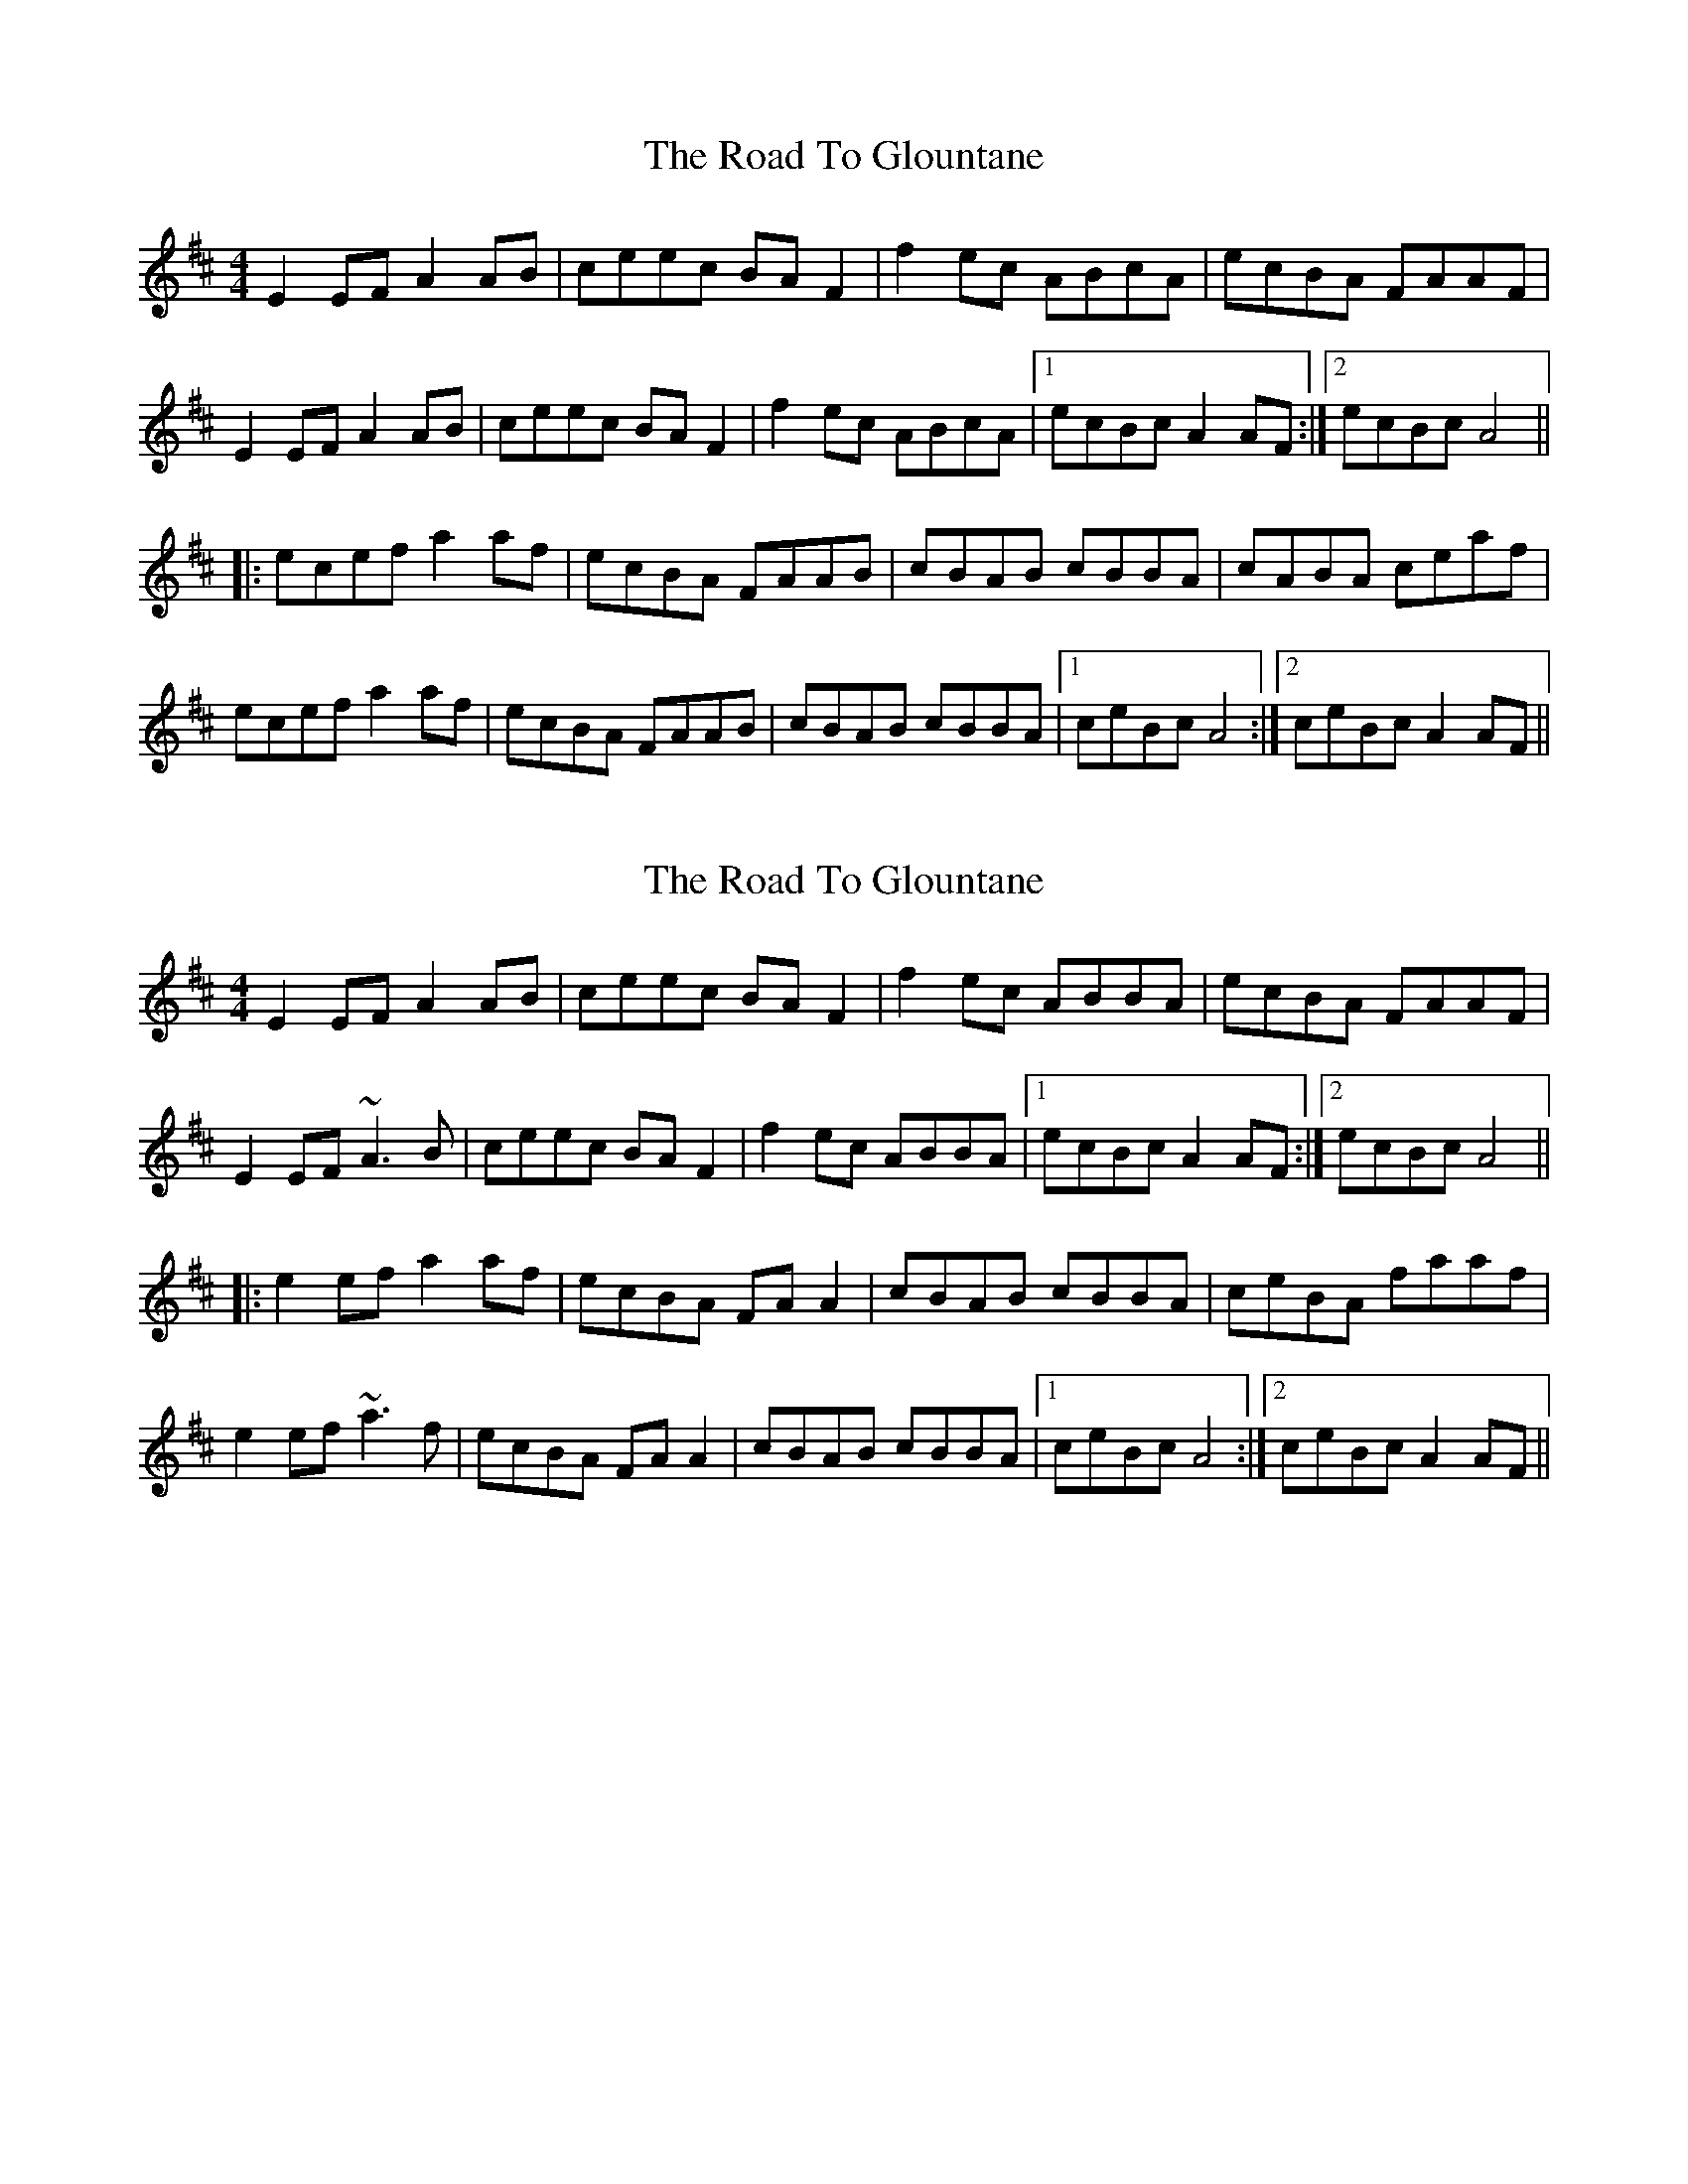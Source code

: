 X: 1
T: Road To Glountane, The
Z: Tommy McCarty
S: https://thesession.org/tunes/1615#setting1615
R: reel
M: 4/4
L: 1/8
K: Dmaj
E2EF A2AB|ceec BAF2|f2 ec ABcA|ecBA FAAF|
E2EF A2AB|ceec BAF2|f2 ec ABcA|1 ecBc A2AF:|2 ecBc A4||
|:ecef a2 af|ecBA FAAB|cBAB cBBA|cABA ceaf|
ecef a2 af|ecBA FAAB|cBAB cBBA|1 ceBc A4:|2 ceBc A2AF||
X: 2
T: Road To Glountane, The
Z: gian marco
S: https://thesession.org/tunes/1615#setting15025
R: reel
M: 4/4
L: 1/8
K: Dmaj
E2EF A2AB|ceec BAF2|f2 ec ABBA|ecBA FAAF|E2EF ~A3B|ceec BAF2|f2 ec ABBA|1 ecBc A2AF:|2 ecBc A4|||:e2ef a2 af|ecBA FAA2|cBAB cBBA|ceBA faaf|e2ef ~a3f|ecBA FAA2|cBAB cBBA|1 ceBc A4:|2 ceBc A2AF||
X: 3
T: Road To Glountane, The
Z: ceolachan
S: https://thesession.org/tunes/1615#setting15026
R: reel
M: 4/4
L: 1/8
K: Amaj
|:AF|E2 EF A2 AB|c>ee>c B>A F2|(3fgf e>c A>Bc>A|e>cB>A F>AA>F| E3 F A3 B|c2 e>c B>A A2|(3fgf e>c A>Bc>A|e>cB>c A2:||:(3agf |e2 e>f a2 a>f|e>cB>A F>AA>B|c>BB>A c>BB>A|c>eB>A F2 a>f|1 e>ce>f a3 f|e>cB>A F>AA>B|c>BB>A c>BB>A|e>c (3BcB A2:|2 E3 F A3 B|c2 e>c B>c A2|f2 e>c A>Bc>A|e>cB>c A2||
X: 4
T: Road To Glountane, The
Z: ceolachan
S: https://thesession.org/tunes/1615#setting15027
R: reel
M: 4/4
L: 1/8
K: Dmaj
|:E2 E>F A2 A>B|c>ee>c B>A F2|1 (3faf e>c A>Bc>d|e>cB>A F>AA>F:| |2 a>fe>c A>Bc>d|ec (3BcB A2 A>F||:e3 f a2 a>f|e>cB>A F>A A2|c>BA>B c>BB>A|1 (3cec B>A F>A A2:|
X: 5
T: Road To Glountane, The
Z: ceolachan
S: https://thesession.org/tunes/1615#setting15028
R: reel
M: 4/4
L: 1/8
K: Dmaj
1 c>eB>A F2 a>f| e>ce>f a3 f|e>cB>A F>AA>B|c>BB>A c>BB>A|e>c (3BcB A2:|2 c>eB>A F2 A>F| E3 F A3 B|c2 e>c B>c A2|f2 e>c A>Bc>A|e>cB>c A2||
X: 6
T: Road To Glountane, The
Z: ceolachan
S: https://thesession.org/tunes/1615#setting15029
R: reel
M: 4/4
L: 1/8
K: Gmaj
E2 E>F A2 A>B | c>ee>c B>A F2 | (3faf e>c A>Bc>A | e>cB>A F>AA>F |E3 F A3 B | c2 e>c B>A A2 | (3faf e>c A>Bc>A | e>cB>c A2 ||e2 e>f a2 a>f | e>cB>A F>AA>B | c>BB>A c>BB>A | c>eB>A F2 A>F | E3 F A3 B | c2 e>c B>c A2 | f2 e>c A>Bc>A | e>cB>c A2 ||D2 D>E (3GGG G>A | B<dd>B A>G E2 | (3ege d>B G2 (3BAG | d>BA>G (3EGE G>E |D3 E G3 A | (3BcB (3dcB A>G E2 | e2 d>B G>AB>G | d>B (3ABA G2- ||d>Bd>e g2 (3gfe | d2 B>G E2 G>A | (3BcB A>G B2 A>G | B>d (3BAG E>GG>E |D3 E G>FG>A | (3BcB (3dcB A>G E2 | e2 d>B G>AB>G | d>B (3ABA G2 ||
X: 7
T: Road To Glountane, The
Z: ceolachan
S: https://thesession.org/tunes/1615#setting15030
R: reel
M: 4/4
L: 1/8
K: Dmaj
A-part ~ | E2 E>F A2 A>B | ~ & ~ B-part ~ | e2 e>f a2 a>f |
X: 8
T: Road To Glountane, The
Z: geoffwright
S: https://thesession.org/tunes/1615#setting15031
R: reel
M: 4/4
L: 1/8
K: Dmaj
|A2AB d2de|fdfa gfed|dB|:A2AB d2de|faaf edB2|b2 af defb|afed BddB|A2AB d2de|!faaf edB2|b2 af defb|afef d2:||:afab d'2 d'b|afed Bdde|feed feed|!fded Bddb|afab d'2 d'b|afed Bdde|feed feed|faef d4:|
X: 9
T: Road To Glountane, The
Z: ceolachan
S: https://thesession.org/tunes/1615#setting15032
R: reel
M: 4/4
L: 1/8
K: Amaj
E2 E>F A>GA>B | c<ee>c B>A F2 | (3faf ec A>G (3ABc | ecBA FGAF | ~
X: 10
T: Road To Glountane, The
Z: JACKB
S: https://thesession.org/tunes/1615#setting15033
R: reel
M: 4/4
L: 1/8
K: Dmaj
|:E3F A3B|ceec BcAe|f2 ec ABcA|ecBA FAAF|E3F A3B|ceec BcAe|f2 ec ABcA|1 ecBc A2AF:|2 ecBc A4|||:ecef a2 af|ecBA FAAB|cBBA cBBA|ceBA FAAf|ecef a2 af|ecBA FAAB|cBBA cBBA|1 ceBc A4:|2 ceBc A2AF||
X: 11
T: Road To Glountane, The
Z: ceolachan
S: https://thesession.org/tunes/1615#setting15034
R: reel
M: 4/4
L: 1/8
K: Amaj
E2 E>F A2 A>B | c>ee>c B>A F2 | (3fgf e>c A>Bc>A | e>cB>A F>AA>F |E2- E>F A2- A>B | c2 e>c B>A A2 | (3fgf e>c A>Bc>A | e>cB>c A2 :|e2 e>f a2 a>f | e>cB>A F>AA>B | c>BB>A c>BB>A |[1 c>eB>A F2 a>f | e>ce>f a2- a>f | e>cB>A F>AA>B | c>BB>A c>BB>A | e>c (3BcB A2 :|[2 c>eB>A F2 A>F | E2- E>F A2- A>B | c2 e>c B>c A2 | f2 e>c A>Bc>A | e>cB>c A2 |]E2 E>F A2 A>B | c<ee>c B>A F2 | (3faf e>c A>Bc>A | e>cB>A F<AA>F |E2- E>F A2- A>B | c2 e>c B>A A2 | (3faf e>c A>Bc>A | e<cB>c A2 ||e2 e>f a2 a>f | e>cB>A F<AA>B | c>BB>A c>BB>A | c<eB>A F<A (3AGF | E2- E>F A2- A>B | c2 e>c B<A F2 | f2 e>c A>Bc>A | e<cB>c A2 |]
X: 12
T: Road To Glountane, The
Z: ceolachan
S: https://thesession.org/tunes/1615#setting15035
R: reel
M: 4/4
L: 1/8
K: Dmaj
|: E>DE>F A>GA>B | c>ee>c B>AF>A | a>fe>c A>Bc>A | e>cB>A F>GA>F |E>DE>F A>GA>B | c>ee>c B>AF>A | a>fe>c A>Bc>A |[1 e>cB>c A>BA>F :|[2 e>cB>c A2 f>c || |: e>de>f a2 a>f | e>cB>A F>AA>B | c>BB>A c>BB>A | c>B (3cBA F>AA>f | e>de>f a>ef>a | e>cB>A F>AA>B | c>BB>A c>BB>A |[1 c>eB>A A2- A>f :|[2 c>eB>c A>GA>F |]|: D>CD>E G>FG>A | B>dd>B A>GE>G | g>ed>B G>AB>G | d>BA>G E>FG>E | D>CD>E G>FG>A | B>dd>B A>GE>G | g>ed>B G>AB>G |[1 d>BA>B G>AG>E :|[2 d>BA>B G2 e>B |||: d>cd>e g2 g>e | d>BA>G E>GG>A | B>AA>G B>AA>G | B>A (3BAG E>GG>e | d>cd>e g>de>g | d>BA>G E>GG>A | B>AA>G B>AA>G |[1 B>dA>G G2- G>e :|[2 B>dA>B G>FG>E |][2 E>DE>F A>GA>B | c>ee>c B>AF>A | a>fe>c A>Bc>A | e>cB>c A4 |][2 D>CD>E G>FG>A | B>dd>B A>GE>G | g>ed>B G>AB>G | d>BA>B G4 |]
X: 13
T: Road To Glountane, The
Z: ceolachan
S: https://thesession.org/tunes/1615#setting15036
R: reel
M: 4/4
L: 1/8
K: Dmaj
D2 D>E G2 G>A | B<dd>B A<GE>G | g>ed>B G>AB>G |[1 d<BA>G E>G :|[2 d<BA>B G2 || ~ ..
X: 14
T: Road To Glountane, The
Z: ceolachan
S: https://thesession.org/tunes/1615#setting15037
R: reel
M: 4/4
L: 1/8
K: Amaj
E2 E>F A2 A>B | c>ee>c B>A F2 | f2 e>c A>Bc>d | e>cB>A F<AA>F |E2 E>F A2 A>B | c>ee>c B>A F2 | f2 e>c A>Bc>d | e<cB>c A2 A2 ||e2 e>f a2 a>f | e>cB>A F>A A2 | c2 A>B c>BB>A | c2 B>A F>A A2 |e2 e>f a2 a>f | e>cB>A F>A A2 | c2 A>B c>BB>A | c>eB>c A2 A |]c2 A>B c>BB>A |[1 c2 B>A F>A :|[2 c>eB>c A2 A |]
X: 15
T: Road To Glountane, The
Z: ceolachan
S: https://thesession.org/tunes/1615#setting15038
R: reel
M: 4/4
L: 1/8
K: Dmaj
|: E2 E>F A2- A>B | c<ee>c B>A F2 | (3faf e>c A>Bc>=d |[1 e>cB>A F>AA>F :|[2 e>c (3BcB A2- A>f |||: e2 e>f a2 a>f | e>cB>A F<A A2 | c>BB>A c2 B>A |[1 c>AB>A F>AA>f :|[2 c>eB>c A2 A2 |]|: E>DE>F A>GA>B | c2 e>c B>A (3FGA | f2 e>c A2 (3Bcd |[1 e>cB>A F2 (3AGF :|[2 e>cB<G A2- A>f ||
